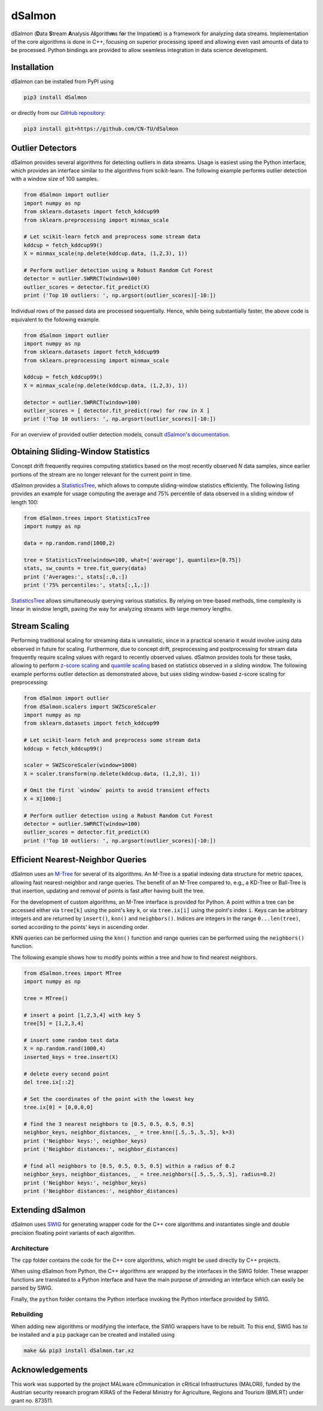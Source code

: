 dSalmon
=======

.. image:: https://img.shields.io/github/license/CN-TU/dSalmon.svg
   :target: https://github.com/CN-TU/dSalmon/blob/master/LICENSE
   :alt: License
   
.. image:: https://readthedocs.org/projects/dsalmon/badge/?version=latest
   :target: https://dsalmon.readthedocs.io/en/latest/?badge=latest
   :alt: Documentation Status

dSalmon (**D**\ ata **S**\ tream **A**\ nalysis A\ **l**\ gorith\ **m**\ s f\ **o**\ r the Impatie\ **n**\ t) is a framework for analyzing data streams. Implementation of the core algorithms is done in C++, focusing on superior processing speed and allowing even vast amounts of data to be processed. Python bindings are provided to allow seamless integration in data science development.

Installation
------------
dSalmon can be installed from PyPI using

.. code-block:: sh

    pip3 install dSalmon

or directly from our `GitHub repository <https://github.com/CN-TU/dSalmon>`_:

.. code-block:: sh

    pip3 install git+https://github.com/CN-TU/dSalmon


Outlier Detectors
-----------------
dSalmon provides several algorithms for detecting outliers in data streams. Usage is easiest using the Python interface, which provides an interface similar to the algorithms from scikit-learn. The following example performs outlier detection with a window size of 100 samples.

.. code-block:: python

    from dSalmon import outlier
    import numpy as np
    from sklearn.datasets import fetch_kddcup99
    from sklearn.preprocessing import minmax_scale
    
    # Let scikit-learn fetch and preprocess some stream data
    kddcup = fetch_kddcup99()
    X = minmax_scale(np.delete(kddcup.data, (1,2,3), 1))

    # Perform outlier detection using a Robust Random Cut Forest
    detector = outlier.SWRRCT(window=100)
    outlier_scores = detector.fit_predict(X)
    print ('Top 10 outliers: ', np.argsort(outlier_scores)[-10:])

Individual rows of the passed data are processed sequentially. Hence, while being substantially faster, the above code is equivalent to the following example.

.. code-block:: python

    from dSalmon import outlier
    import numpy as np
    from sklearn.datasets import fetch_kddcup99
    from sklearn.preprocessing import minmax_scale
    
    kddcup = fetch_kddcup99()
    X = minmax_scale(np.delete(kddcup.data, (1,2,3), 1))

    detector = outlier.SWRRCT(window=100)
    outlier_scores = [ detector.fit_predict(row) for row in X ]
    print ('Top 10 outliers: ', np.argsort(outlier_scores)[-10:])

For an overview of provided outlier detection models, consult `dSalmon's documentation <https://dsalmon.readthedocs.io/en/latest/generated/dSalmon.outlier.html>`_.


Obtaining Sliding-Window Statistics
-----------------------------------
Concept drift frequently requires computing statistics based on the most recently observed `N` data samples, since earlier portions of the stream are no longer relevant for the current point in time.

dSalmon provides a `StatisticsTree <https://dsalmon.readthedocs.io/en/latest/generated/dSalmon.trees.html#dSalmon.trees.StatisticsTree>`_, which allows to compute sliding-window statistics efficiently. The following listing provides an example for usage computing the average and 75% percentile of data observed in a sliding window of length 100:

.. code-block:: python

    from dSalmon.trees import StatisticsTree
    import numpy as np

    data = np.random.rand(1000,2)

    tree = StatisticsTree(window=100, what=['average'], quantiles=[0.75])
    stats, sw_counts = tree.fit_query(data)
    print ('Averages:', stats[:,0,:])
    print ('75% percentiles:', stats[:,1,:])

`StatisticsTree <https://dsalmon.readthedocs.io/en/latest/generated/dSalmon.trees.html#dSalmon.trees.StatisticsTree>`_ allows simultaneously querying various statistics. By relying on tree-based methods, time complexity is linear in window length, paving the way for analyzing streams with large memory lengths. 

Stream Scaling
--------------
Performing traditional scaling for streaming data is unrealistic, since in a practical scenario it would involve using data observed in future for scaling. Furthermore, due to concept drift, preprocessing and postprocessing for stream data frequently require scaling values with regard to recently observed values. dSalmon provides tools for these tasks, allowing to perform `z-score scaling <https://dsalmon.readthedocs.io/en/latest/generated/dSalmon.scalers.html#dSalmon.scalers.SWZScoreScaler>`_ and `quantile scaling <https://dsalmon.readthedocs.io/en/latest/generated/dSalmon.scalers.html#dSalmon.scalers.SWQuantileScaler>`_  based on statistics observed in a sliding window. The following example performs outlier detection as demonstrated above, but uses sliding window-based z-score scaling for preprocessing:

.. code-block:: python

    from dSalmon import outlier
    from dSalmon.scalers import SWZScoreScaler
    import numpy as np
    from sklearn.datasets import fetch_kddcup99
    
    # Let scikit-learn fetch and preprocess some stream data
    kddcup = fetch_kddcup99()

    scaler = SWZScoreScaler(window=1000)
    X = scaler.transform(np.delete(kddcup.data, (1,2,3), 1))

    # Omit the first `window` points to avoid transient effects
    X = X[1000:]

    # Perform outlier detection using a Robust Random Cut Forest
    detector = outlier.SWRRCT(window=100)
    outlier_scores = detector.fit_predict(X)
    print ('Top 10 outliers: ', np.argsort(outlier_scores)[-10:])

Efficient Nearest-Neighbor Queries
----------------------------------
dSalmon uses an `M-Tree <https://dsalmon.readthedocs.io/en/latest/generated/dSalmon.trees.html#dSalmon.trees.MTree>`_ for several of its algorithms. An M-Tree is a spatial indexing data structure for metric spaces, allowing fast nearest-neighbor and range queries. The benefit of an M-Tree compared to, e.g., a KD-Tree or Ball-Tree is that insertion, updating and removal of points is fast after having built the tree.

For the development of custom algorithms, an M-Tree interface is provided for Python.
A point within a tree can be accessed either via ``tree[k]`` using the point's key ``k``, or via ``tree.ix[i]`` using the point's index ``i``. Keys can be arbitrary integers and are returned by ``insert()``, ``knn()`` and
``neighbors()``. Indices are integers in the range ``0...len(tree)``, sorted according to the points' keys in ascending order.

KNN queries can be performed using the ``knn()`` function and range queries can be performed using the ``neighbors()`` function.

The following example shows how to modify points within a tree and how to find nearest neighbors.

.. code-block:: python

    from dSalmon.trees import MTree
    import numpy as np

    tree = MTree()

    # insert a point [1,2,3,4] with key 5
    tree[5] = [1,2,3,4]

    # insert some random test data
    X = np.random.rand(1000,4)
    inserted_keys = tree.insert(X)

    # delete every second point
    del tree.ix[::2]

    # Set the coordinates of the point with the lowest key
    tree.ix[0] = [0,0,0,0]

    # find the 3 nearest neighbors to [0.5, 0.5, 0.5, 0.5]
    neighbor_keys, neighbor_distances, _ = tree.knn([.5,.5,.5,.5], k=3)
    print ('Neighbor keys:', neighbor_keys)
    print ('Neighbor distances:', neighbor_distances)

    # find all neighbors to [0.5, 0.5, 0.5, 0.5] within a radius of 0.2
    neighbor_keys, neighbor_distances, _ = tree.neighbors([.5,.5,.5,.5], radius=0.2)
    print ('Neighbor keys:', neighbor_keys)
    print ('Neighbor distances:', neighbor_distances)


Extending dSalmon
-----------------

dSalmon uses `SWIG <http://www.swig.org/>`_ for generating wrapper code for the C++ core algorithms and instantiates single and double precision floating point variants of each algorithm.

Architecture
^^^^^^^^^^^^

The ``cpp`` folder contains the code for the C++ core algorithms, which might be used directly by C++ projects.

When using dSalmon from Python, the C++ algorithms are wrapped by the interfaces in the SWIG folder. These wrapper functions are translated to a Python interface and have the main purpose of providing an interface which can easily be parsed by SWIG.

Finally, the ``python`` folder contains the Python interface invoking the Python interface provided by SWIG.

Rebuilding
^^^^^^^^^^

When adding new algorithms or modifying the interface, the SWIG wrappers have to be rebuilt. To this end, SWIG has to be installed and a ``pip`` package can be created and installed  using

.. code-block:: sh

    make && pip3 install dSalmon.tar.xz

Acknowledgements
----------------
This work was supported by the project MALware cOmmunication in cRitical Infrastructures (MALORI), funded by the Austrian security research program KIRAS of the Federal Ministry for Agriculture, Regions and Tourism (BMLRT) under grant no. 873511.
